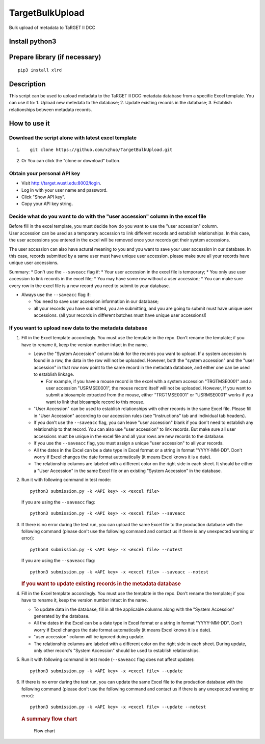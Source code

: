 TargetBulkUpload
================

Bulk upload of metadata to TaRGET II DCC

Install python3
---------------

Prepare library (if necessary)
------------------------------

::

    pip3 install xlrd

Description
-----------

This script can be used to upload metadata to the TaRGET II DCC metadata
database from a specific Excel template. You can use it to: 1. Upload
new metedata to the database; 2. Update existing records in the
database; 3. Establish relationships between metadata records.

How to use it
-------------

Download the script alone with latest excel template
~~~~~~~~~~~~~~~~~~~~~~~~~~~~~~~~~~~~~~~~~~~~~~~~~~~~

1. ::

       git clone https://github.com/xzhuo/TargetBulkUpload.git

2. Or You can click the "clone or download" button.

Obtain your personal API key
~~~~~~~~~~~~~~~~~~~~~~~~~~~~

-  Visit http://target.wustl.edu:8002/login.
-  Log in with your user name and password.
-  Click "Show API key".
-  Copy your API key string.

Decide what do you want to do with the "user accession" column in the excel file
~~~~~~~~~~~~~~~~~~~~~~~~~~~~~~~~~~~~~~~~~~~~~~~~~~~~~~~~~~~~~~~~~~~~~~~~~~~~~~~~

| Before fill in the excel template, you must decide how do you want to
  use the "user accession" column.
| User accession can be used as a temporary accession to link different
  records and establish relationships. In this case, the user accessions
  you entered in the excel will be removed once your records get their
  system accessions.

The user accession can also have actural meaning to you and you want to
save your user accession in our database. In this case, records
submitted by a same user must have unique user accession. please make
sure all your records have unique user accessions.

Summary: \* Don't use the ``--saveacc`` flag if: \* Your user accession
in the excel file is temporary; \* You only use user accession to link
records in the excel file; \* You may have some row without a user
accession; \* You can make sure every row in the excel file is a new
record you need to submit to your database.

-  Always use the ``--saveacc`` flag if:

   -  You need to save user accession information in our database;
   -  all your records you have submitted, you are submitting, and you
      are going to submit must have unique user accessions. (all your
      records in different batches must have unique user accessions!)

If you want to upload new data to the metadata database
~~~~~~~~~~~~~~~~~~~~~~~~~~~~~~~~~~~~~~~~~~~~~~~~~~~~~~~

1. Fill in the Excel template accordingly. You must use the template in
   the repo. Don't rename the template; if you have to rename it, keep
   the version number intact in the name.

   -  Leave the "System Accession" column blank for the records you want
      to upload. If a system accession is found in a row, the data in
      the row will not be uploaded. However, both the "system accession"
      and the "user accession" in that row now point to the same record
      in the metadata database, and either one can be used to establish
      linkage.

      -  For example, if you have a mouse record in the excel with a
         system accession "TRGTMSE0001" and a user accession
         "USRMSE0001", the mouse record itself will not be uploaded.
         However, If you want to submit a biosample extracted from the
         mouse, either "TRGTMSE0001" or "USRMSE0001" works if you want
         to link that biosample record to this mouse.

   -  "User Accession" can be used to establish relationships with other
      records in the same Excel file. Please fill in "User Accession"
      according to our accession rules (see "Instructions" tab and
      individual tab headers).
   -  If you don't use the ``--saveacc`` flag, you can leave "user
      accession" blank if you don't need to establish any relationship
      to that record. You can also use "user accession" to link records.
      But make sure all user accessions must be unique in the excel file
      and all your rows are new records to the database.
   -  If you use the ``--saveacc`` flag, you must assign a unique "user
      accession" to all your records.
   -  All the dates in the Excel can be a date type in Excel format or a
      string in format "YYYY-MM-DD". Don't worry if Excel changes the
      date format automatically (it means Excel knows it is a date).
   -  The relationship columns are labeled with a different color on the
      right side in each sheet. It should be either a "User Accession"
      in the same Excel file or an existing "System Accession" in the
      database.

2. Run it with following command in test mode:

   ::

       python3 submission.py -k <API key> -x <excel file>

   If you are using the ``--saveacc`` flag:

   ::

       python3 submission.py -k <API key> -x <excel file> --saveacc

3. If there is no error during the test run, you can upload the same
   Excel file to the production database with the following command
   (please don't use the following command and contact us if there is
   any unexpected warning or error):

   ::

       python3 submission.py -k <API key> -x <excel file> --notest

   If you are using the ``--saveacc`` flag:

   ::

       python3 submission.py -k <API key> -x <excel file> --saveacc --notest

   .. rubric:: If you want to update existing records in the metadata
      database
      :name: if-you-want-to-update-existing-records-in-the-metadata-database

4. Fill in the Excel template accordingly. You must use the template in
   the repo. Don't rename the template; if you have to rename it, keep
   the version number intact in the name.

   -  To update data in the database, fill in all the applicable columns
      along with the "System Accession" generated by the database.
   -  All the dates in the Excel can be a date type in Excel format or a
      string in format "YYYY-MM-DD". Don't worry if Excel changes the
      date format automatically (it means Excel knows it is a date).
   -  "user accession" column will be ignored duing update.
   -  The relationship columns are labeled with a different color on the
      right side in each sheet. During update, only other record's
      "System Accession" should be used to establish relationships.

5. Run it with following command in test mode (``--saveacc`` flag does
   not affect update):

   ::

       python3 submission.py -k <API key> -x <excel file> --update

6. If there is no error during the test run, you can update the same
   Excel file to the production database with the following command
   (please don't use the following command and contact us if there is
   any unexpected warning or error):

   ::

       python3 submission.py -k <API key> -x <excel file> --update --notest

   .. rubric:: A summary flow chart
      :name: a-summary-flow-chart

   .. figure:: https://github.com/xzhuo/TargetBulkUpload/blob/master/bulkupload_flow.20170714.png
      :alt: submit summary flow chart

      Flow chart
